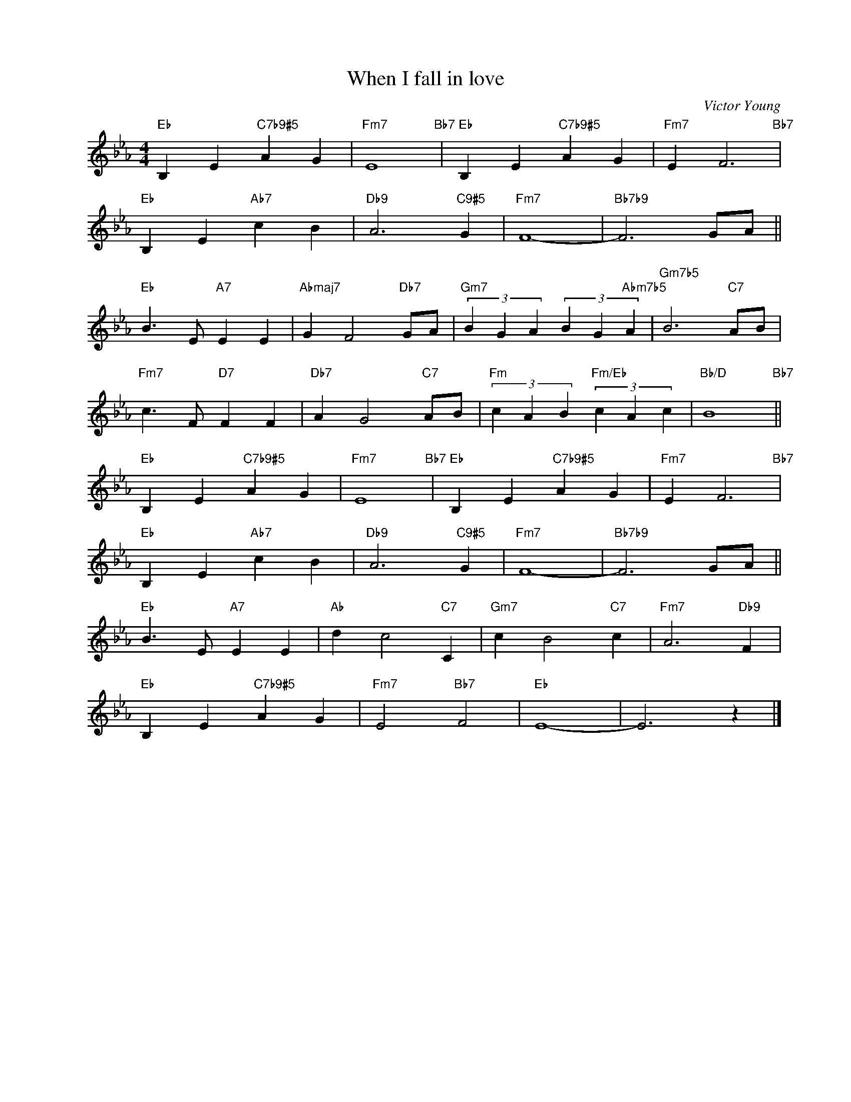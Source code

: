 X:1
T:When I fall in love
C:Victor Young
Z:Edward Heyman
Z:Copyright Â© www.realbook.site
L:1/4
M:4/4
I:linebreak $
K:Eb
V:1 treble nm=" " snm=" "
V:1
"Eb" B, E"C7b9#5" A G |"Fm7" E4"Bb7" |"Eb" B, E"C7b9#5" A G |"Fm7" E F3"Bb7" |$"Eb" B, E"Ab7" c B | %5
"Db9" A3"C9#5" G |"Fm7" F4- |"Bb7b9" F3 G/A/ ||$"Eb" B3/2 E/"A7" E E |"Abmaj7" G F2"Db7" G/A/ | %10
"Gm7" (3B G A (3B G"Abm7b5" A |"Gm7b5" B3"C7" A/B/ |$"Fm7" c3/2 F/"D7" F F |"Db7" A G2"C7" A/B/ | %14
"Fm" (3c A B"Fm/Eb" (3c A c |"Bb/D" B4"Bb7" ||$"Eb" B, E"C7b9#5" A G |"Fm7" E4"Bb7" | %18
"Eb" B, E"C7b9#5" A G |"Fm7" E F3"Bb7" |$"Eb" B, E"Ab7" c B |"Db9" A3"C9#5" G |"Fm7" F4- | %23
"Bb7b9" F3 G/A/ ||$"Eb" B3/2 E/"A7" E E |"Ab" d c2"C7" C |"Gm7" c B2"C7" c |"Fm7" A3"Db9" F |$ %28
"Eb" B, E"C7b9#5" A G |"Fm7" E2"Bb7" F2 |"Eb" E4- | E3 z |] %32

